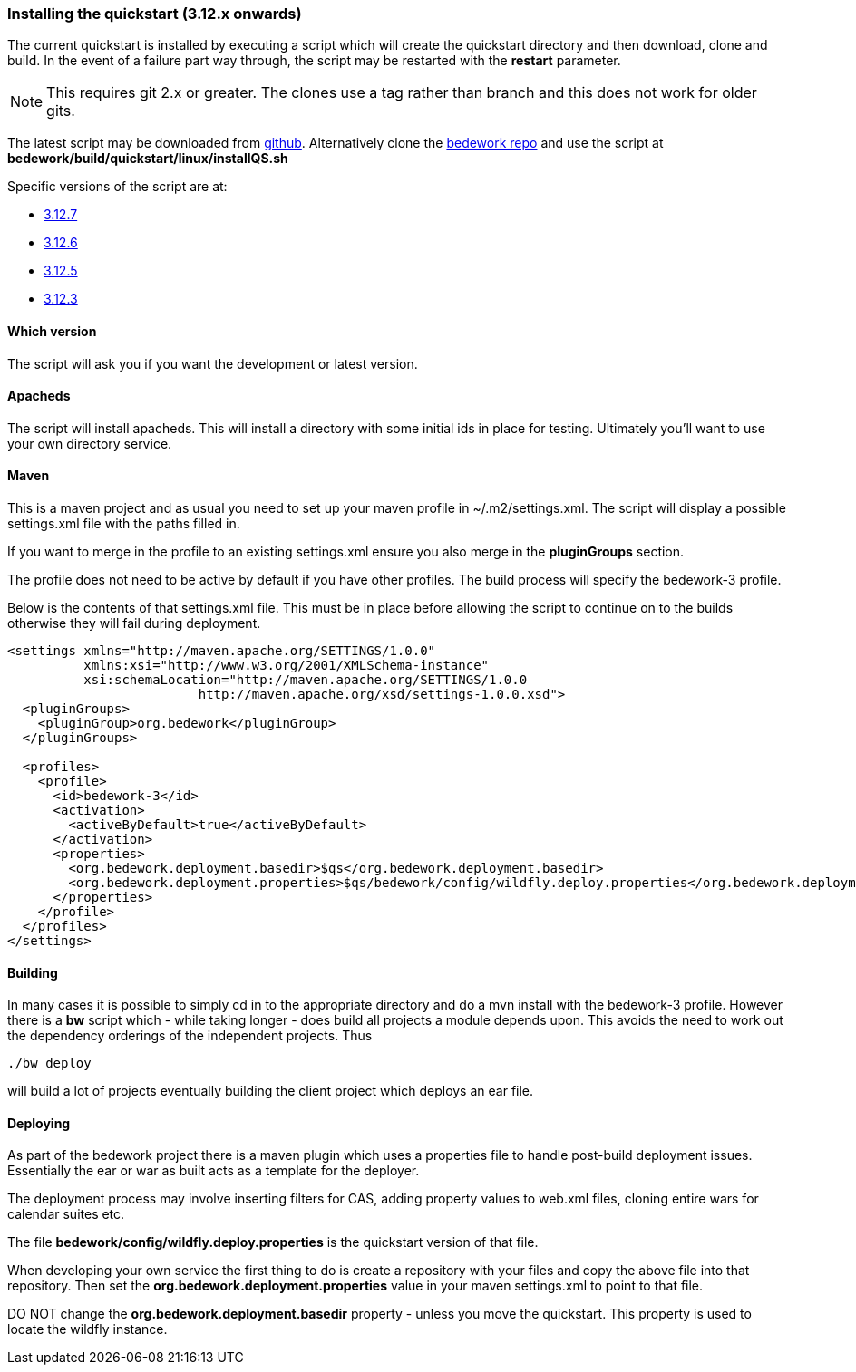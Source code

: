 [[installing-the-quickstart]]
=== Installing the quickstart (3.12.x onwards)

The current quickstart is installed by executing a script which will create the quickstart directory and then download, clone and build. In the event of a failure part way through, the script may be restarted with the **restart** parameter.

NOTE: This requires git 2.x or greater. The clones use a tag rather than branch and this does not work for older gits.

The latest script may be downloaded from https://github.com/Bedework/bedework/raw/master/build/quickstart/linux/installQS.sh[github]. Alternatively clone the https://github.com/Bedework/bedework.git[bedework repo] and use the script at *bedework/build/quickstart/linux/installQS.sh*

Specific versions of the script are at:

 * https://github.com/Bedework/bedework/raw/bedework-3.12.7/build/quickstart/linux/installQS.sh[3.12.7]
 * https://github.com/Bedework/bedework/raw/bedework-3.12.6/build/quickstart/linux/installQS.sh[3.12.6]
 * https://github.com/Bedework/bedework/raw/bedework-3.12.5/build/quickstart/linux/installQS.sh[3.12.5]
 * https://github.com/Bedework/bedework/raw/bedework-3.12.3/build/quickstart/linux/installQS.sh[3.12.3]

==== Which version
The script will ask you if you want the development or latest version.

==== Apacheds
The script will install apacheds. This will install a directory with some initial ids in place for testing. Ultimately you'll want to use your own directory service.

==== Maven
This is a maven project and as usual you need to set up your maven profile in ~/.m2/settings.xml. The script will display a possible settings.xml file with the paths filled in.

If you want to merge in the profile to an existing settings.xml ensure you also merge in the *pluginGroups* section.

The profile does not need to be active by default if you have other profiles. The build process will specify the bedework-3 profile.

Below is the contents of that settings.xml file. This must be in place before allowing the script to continue on to the builds otherwise they will fail during deployment.

[source,xml]
----
<settings xmlns="http://maven.apache.org/SETTINGS/1.0.0"
          xmlns:xsi="http://www.w3.org/2001/XMLSchema-instance"
          xsi:schemaLocation="http://maven.apache.org/SETTINGS/1.0.0
                         http://maven.apache.org/xsd/settings-1.0.0.xsd">
  <pluginGroups>
    <pluginGroup>org.bedework</pluginGroup>
  </pluginGroups>

  <profiles>
    <profile>
      <id>bedework-3</id>
      <activation>
        <activeByDefault>true</activeByDefault>
      </activation>
      <properties>
        <org.bedework.deployment.basedir>$qs</org.bedework.deployment.basedir>
        <org.bedework.deployment.properties>$qs/bedework/config/wildfly.deploy.properties</org.bedework.deployment.properties>
      </properties>
    </profile>
  </profiles>
</settings>

----

==== Building
In many cases it is possible to simply cd in to the appropriate directory and do a mvn install with the bedework-3 profile. However there is a **bw** script which - while taking longer - does build all projects a module depends upon. This avoids the need to work out the dependency orderings of the independent projects. Thus

[source]
----
./bw deploy
----

will build a lot of projects eventually building the client project which deploys an ear file.

==== Deploying
As part of the bedework project there is a maven plugin which uses a properties file to handle post-build deployment issues. Essentially the ear or war as built acts as a template for the deployer.

The deployment process may involve inserting filters for CAS, adding property values to web.xml files, cloning entire wars for calendar suites etc.

The file *bedework/config/wildfly.deploy.properties* is the quickstart version of that file.

When developing your own service the first thing to do is create a repository with your files and copy the above file into that repository. Then set the *org.bedework.deployment.properties* value in your maven settings.xml to point to that file.

DO NOT change the *org.bedework.deployment.basedir* property - unless you move the quickstart. This property is used to locate the wildfly instance.
